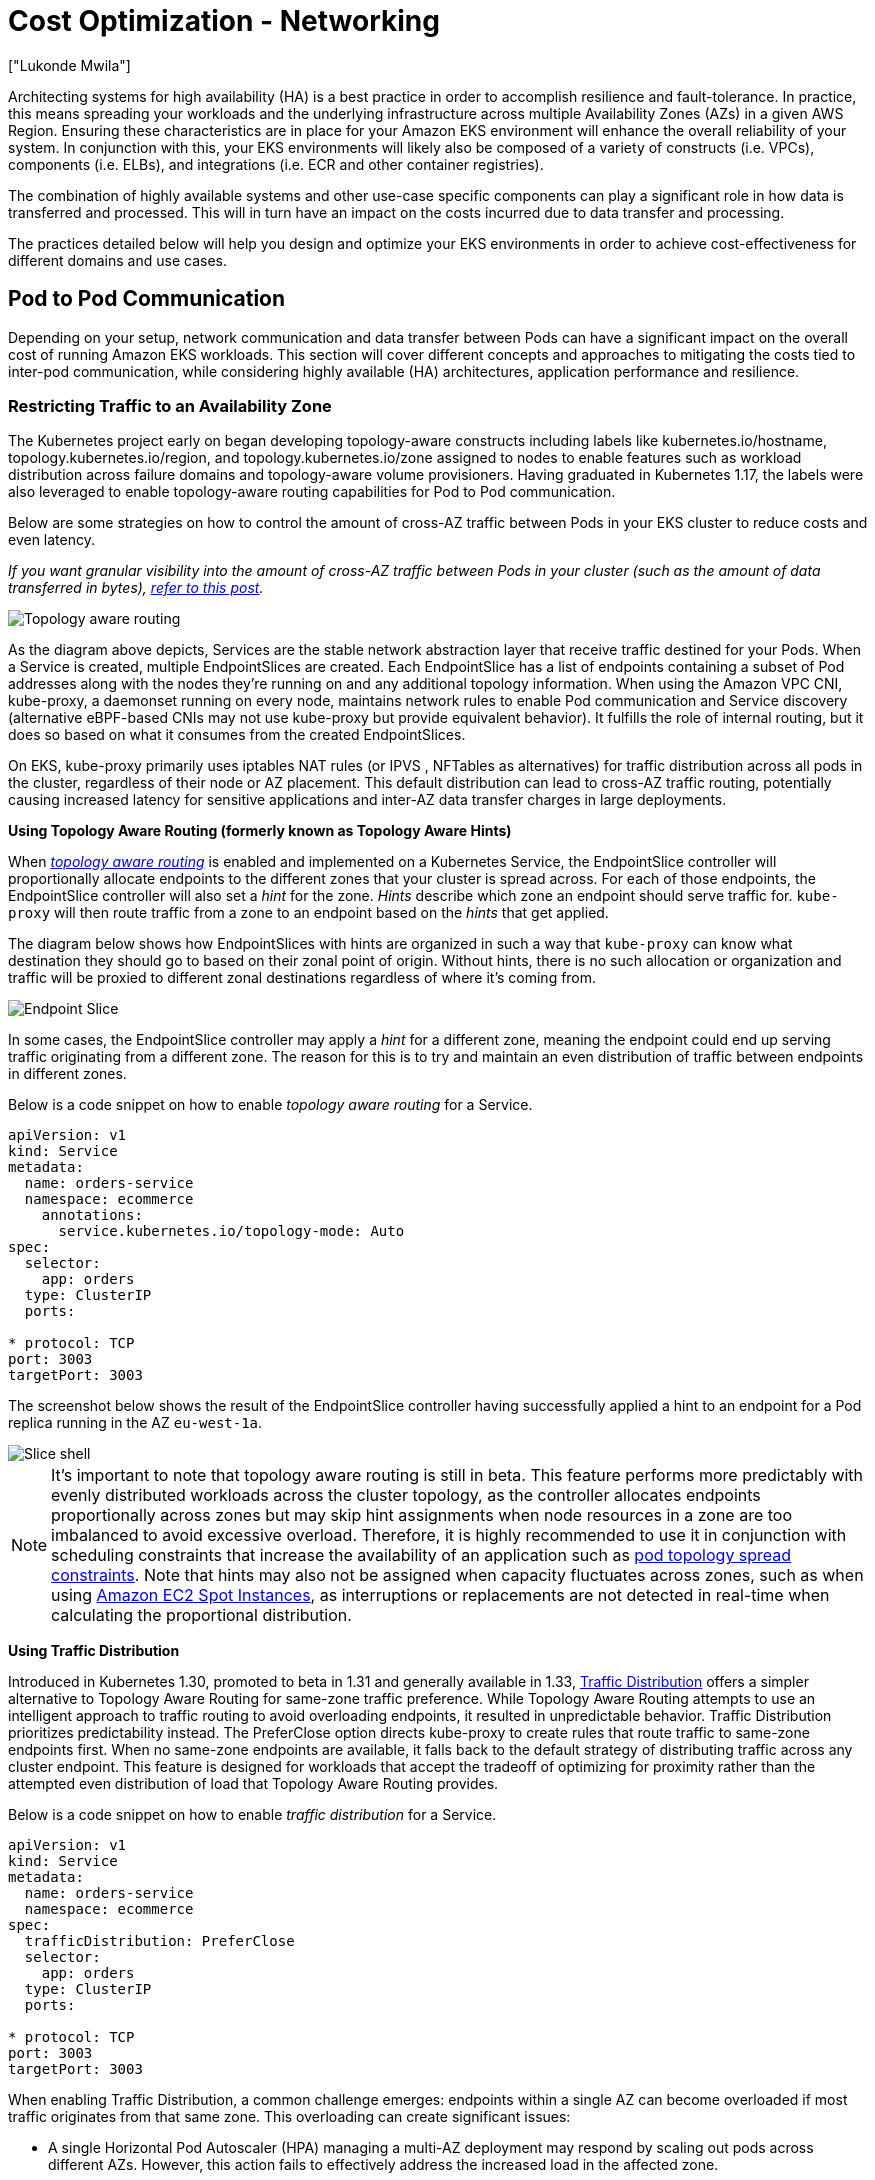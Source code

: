 [."topic"]
[#cost-opt-networking]
= Cost Optimization - Networking
:info_doctype: section
:authors: ["Lukonde Mwila"]
:date: 2023-09-22
:info_titleabbrev: Network
:imagesdir: images/

Architecting systems for high availability (HA) is a best practice in order to accomplish resilience and fault-tolerance. In practice, this means spreading your workloads and the underlying infrastructure across multiple Availability Zones (AZs) in a given AWS Region. Ensuring these characteristics are in place for your Amazon EKS environment will enhance the overall reliability of your system. In conjunction with this, your EKS environments will likely also be composed of a variety of constructs (i.e. VPCs), components (i.e. ELBs), and integrations (i.e. ECR and other container registries).

The combination of highly available systems and other use-case specific components can play a significant role in how data is transferred and processed. This will in turn have an impact on the costs incurred due to data transfer and processing.

The practices detailed below will help you design and optimize your EKS environments in order to achieve cost-effectiveness for different domains and use cases.

== Pod to Pod Communication

Depending on your setup, network communication and data transfer between Pods can have a significant impact on the overall cost of running Amazon EKS workloads. This section will cover different concepts and approaches to mitigating the costs tied to inter-pod communication, while considering highly available (HA) architectures, application performance and resilience.

=== Restricting Traffic to an Availability Zone

The Kubernetes project early on began developing topology-aware constructs including labels like kubernetes.io/hostname, topology.kubernetes.io/region, and topology.kubernetes.io/zone assigned to nodes to enable features such as workload distribution across failure domains and topology-aware volume provisioners. Having graduated in Kubernetes 1.17, the labels were also leveraged to enable topology-aware routing capabilities for Pod to Pod communication. 

Below are some strategies on how to control the amount of cross-AZ traffic between Pods in your EKS cluster to reduce costs and even latency. 

_If you want granular visibility into the amount of cross-AZ traffic between Pods in your cluster (such as the amount of data transferred in bytes), https://aws.amazon.com/blogs/containers/getting-visibility-into-your-amazon-eks-cross-az-pod-to-pod-network-bytes/[refer to this post]._

image::topo_aware_routing.png[Topology aware routing]

As the diagram above depicts, Services are the stable network abstraction layer that receive traffic destined for your Pods. When a Service is created, multiple EndpointSlices are created. Each EndpointSlice has a list of endpoints containing a subset of Pod addresses along with the nodes they're running on and any additional topology information. When using the Amazon VPC CNI, kube-proxy, a daemonset running on every node, maintains network rules to enable Pod communication and Service discovery (alternative eBPF-based CNIs may not use kube-proxy but provide equivalent behavior). It fulfills the role of internal routing, but it does so based on what it consumes from the created EndpointSlices.

On EKS, kube-proxy primarily uses iptables NAT rules (or IPVS , NFTables as alternatives) for traffic distribution across all pods in the cluster, regardless of their node or AZ placement. This default distribution can lead to cross-AZ traffic routing, potentially causing increased latency for sensitive applications and inter-AZ data transfer charges in large deployments.

*Using Topology Aware Routing (formerly known as Topology Aware Hints)*

When https://kubernetes.io/docs/concepts/services-networking/topology-aware-routing/[_topology aware routing_] is enabled and implemented on a Kubernetes Service, the EndpointSlice controller will proportionally allocate endpoints to the different zones that your cluster is spread across. For each of those endpoints, the EndpointSlice controller will also set a _hint_ for the zone. _Hints_ describe which zone an endpoint should serve traffic for. `kube-proxy` will then route traffic from a zone to an endpoint based on the _hints_ that get applied.

The diagram below shows how EndpointSlices with hints are organized in such a way that `kube-proxy` can know what destination they should go to based on their zonal point of origin. Without hints, there is no such allocation or organization and traffic will be proxied to different zonal destinations regardless of where it's coming from.

image::endpoint_slice.png[Endpoint Slice]

In some cases, the EndpointSlice controller may apply a _hint_ for a different zone, meaning the endpoint could end up serving traffic originating from a different zone. The reason for this is to try and maintain an even distribution of traffic between endpoints in different zones.

Below is a code snippet on how to enable _topology aware routing_ for a Service.

[source,yaml]
----
apiVersion: v1
kind: Service
metadata:
  name: orders-service
  namespace: ecommerce
    annotations:
      service.kubernetes.io/topology-mode: Auto
spec:
  selector:
    app: orders
  type: ClusterIP
  ports:

* protocol: TCP
port: 3003
targetPort: 3003
----

The screenshot below shows the result of the EndpointSlice controller having successfully applied a hint to an endpoint for a Pod replica running in the AZ `eu-west-1a`.

image::slice_shell.png[Slice shell]

[NOTE]
====
It’s important to note that topology aware routing is still in beta. This feature performs more predictably with evenly distributed workloads across the cluster topology, as the controller allocates endpoints proportionally across zones but may skip hint assignments when node resources in a zone are too imbalanced to avoid excessive overload. Therefore, it is highly recommended to use it in conjunction with scheduling constraints that increase the availability of an application such as https://kubernetes.io/docs/concepts/scheduling-eviction/topology-spread-constraints/[pod topology spread constraints]. Note that hints may also not be assigned when capacity fluctuates across zones, such as when using https://aws.amazon.com/ec2/spot/[Amazon EC2 Spot Instances], as interruptions or replacements are not detected in real-time when calculating the proportional distribution.
====

*Using Traffic Distribution*

Introduced in Kubernetes 1.30, promoted to beta in 1.31 and generally available in 1.33, https://kubernetes.io/docs/reference/networking/virtual-ips/#traffic-distribution[Traffic Distribution] offers a simpler alternative to Topology Aware Routing for same-zone traffic preference. While Topology Aware Routing attempts to use an intelligent approach to traffic routing to avoid overloading endpoints, it resulted in unpredictable behavior. Traffic Distribution prioritizes predictability instead. The PreferClose option directs kube-proxy to create rules that route traffic to same-zone endpoints first. When no same-zone endpoints are available, it falls back to the default strategy of distributing traffic across any cluster endpoint. This feature is designed for workloads that accept the tradeoff of optimizing for proximity rather than the attempted even distribution of load that Topology Aware Routing provides. 

Below is a code snippet on how to enable _traffic distribution_ for a Service.

[source,yaml]
----
apiVersion: v1
kind: Service
metadata:
  name: orders-service
  namespace: ecommerce
spec:
  trafficDistribution: PreferClose
  selector:
    app: orders
  type: ClusterIP
  ports:

* protocol: TCP
port: 3003
targetPort: 3003
----

When enabling Traffic Distribution, a common challenge emerges: endpoints within a single AZ can become overloaded if most traffic originates from that same zone. This overloading can create significant issues:

* A single Horizontal Pod Autoscaler (HPA) managing a multi-AZ deployment may respond by scaling out pods across different AZs. However, this action fails to effectively address the increased load in the affected zone.

* This situation in turn can lead to resource inefficiency. When cluster autoscalers like Karpenter detect the pod scale-out across different AZs, they may provision additional nodes in the unaffected AZs, resulting in unnecessary resource allocation.

To overcome this challenge:

* Create separate deployments per zone which would have their own HPAs to scale independent of one another.

* Leverage Topology Spread Constraints to ensure workload distribution across the cluster, which helps prevent endpoint overloads in high-traffic zones. 


*Using Autoscalers: Provision Nodes to a Specific AZ*

_We strongly recommend_ running your workloads in highly available environments across multiple AZs. This improves the reliability of your applications, especially when there is an incident of an issue with an AZ. In the case you're willing to sacrifice reliability for the sake of reducing their network-related costs, you can restrict your nodes to a single AZ.

To run all your Pods in the same AZ, either provision the worker nodes in the same AZ or schedule the Pods on the worker nodes running on the same AZ. To provision nodes within a single AZ, define a node group with subnets belonging to the same AZ with https://github.com/kubernetes/autoscaler/tree/master/cluster-autoscaler[Cluster Autoscaler (CA)]. For https://karpenter.sh/[Karpenter,] use `topology.kubernetes.io/zone` and specify the AZ where you'd like to create the worker nodes. For example, the below Karpenter provisioner snippet provisions the nodes in the us-west-2a AZ.

*Karpenter*

[source,yaml]
----
apiVersion: karpenter.sh/v1
kind: Provisioner
metadata:
name: single-az
spec:
  requirements:

* key: "topology.kubernetes.io/zone"`
operator: In
values: ["us-west-2a"]
----

*Cluster Autoscaler (CA)*

[source,yaml]
----
apiVersion: eksctl.io/v1alpha5
kind: ClusterConfig
metadata:
  name: my-ca-cluster
  region: us-east-1
  version: "1.21"
availabilityZones:

* us-east-1a
managedNodeGroups:
* name: managed-nodes
labels:
  role: managed-nodes
instanceType: t3.medium
minSize: 1
maxSize: 10
desiredCapacity: 1
...
----

*Using Pod Assignment and Node Affinity*

Alternatively, if you have worker nodes running in multiple AZs, each node would have the label _http://topology.kubernetes.io/zone%E2%80%9D[topology.kubernetes.io/zone]_ with the value of its AZ (such as us-west-2a or us-west-2b). You can utilize `nodeSelector` or `nodeAffinity` to schedule Pods to the nodes in a single AZ. For example, the following manifest file will schedule the Pod inside a node running in AZ us-west-2a.

[source,yaml]
----
apiVersion: v1
kind: Pod
metadata:
  name: nginx
  labels:
    env: test
spec:
  nodeSelector:
    topology.kubernetes.io/zone: us-west-2a
  containers:

* name: nginx
image: nginx
imagePullPolicy: IfNotPresent
----

=== Restricting Traffic to a Node

There are cases where restricting traffic at a zonal level isn't sufficient. Apart from reducing costs, you may have the added requirement of reducing network latency between certain applications that have frequent inter-communication. In order to achieve optimal network performance and reduce costs, you need a way to restrict traffic to a specific node. For example, Microservice A should always talk to Microservice B on Node 1, even in highly available (HA) setups. Having Microservice A on Node 1 talk to Microservice B on Node 2 may have a negative impact on the desired performance for applications of this nature, especially if Node 2 is in a separate AZ altogether.

*Using the Service Internal Traffic Policy*

In order to restrict Pod network traffic to a node, you can make use of the _https://kubernetes.io/docs/concepts/services-networking/service-traffic-policy/[Service internal traffic policy]_. By default, traffic sent to a workload's Service will be randomly distributed across the different generated endpoints. So in a HA architecture, that means traffic from Microservice A could go to any replica of Microservice B on any given node across the different AZs. However, with the Service's internal traffic policy set to `Local`, traffic will be restricted to endpoints on the node that the traffic originated from. This policy dictates the exclusive use of node-local endpoints. By implication, your network traffic-related costs for that workload will be lower than if the distribution was cluster wide. Also, the latency will be lower, making your application more performant.

[NOTE]
====
It's important to note that this feature cannot be combined with topology aware routing in Kubernetes.
====

image::local_traffic.png[Local internal traffic]

Below is a code snippet on how to set the _internal traffic policy_ for a Service.

[source,yaml]
----
apiVersion: v1
kind: Service
metadata:
  name: orders-service
  namespace: ecommerce
spec:
  selector:
    app: orders
  type: ClusterIP
  ports:

* protocol: TCP
port: 3003
targetPort: 3003
  internalTrafficPolicy: Local
----

To avoid unexpected behaviour from your application due to traffic drops, you should consider the following approaches:

* Run enough replicas for each of the communicating Pods
* Have a relatively even spread of Pods using https://kubernetes.io/docs/concepts/scheduling-eviction/topology-spread-constraints/[topology spread constraints]
* Make use of https://kubernetes.io/docs/concepts/scheduling-eviction/assign-pod-node/#inter-pod-affinity-and-anti-affinity[pod-affinity rules] for co-location of communicating Pods

In this example, you have 2 replicas of Microservice A and 3 replicas of Microservice B. If Microservice A has its replicas spread between Nodes 1 and 2, and Microservice B has all 3 of its replicas on Node 3, then they won't be able to communicate because of the `Local` internal traffic policy. When there are no available node-local endpoints the traffic is dropped.

image::no_node_local_1.png[node-local_no_peer]

If Microservice B does have 2 of its 3 replicas on Nodes 1 and 2, then there will be communication between the peer applications. But you would still have an isolated replica of Microservice B without any peer replica to communicate with.

image::no_node_local_2.png[node-local_with_peer]

[NOTE]
====
In some scenarios, an isolated replica like the one depicted in the above diagram may not be a cause for concern if it still serves a purpose (such as serving requests from external incoming traffic).
====

*Using the Service Internal Traffic Policy with Topology Spread Constraints*

Using the _internal traffic policy_ in conjunction with _topology spread constraints_ can be useful to ensure that you have the right number of replicas for communicating microservices on different nodes.

[source,yaml]
----
apiVersion: apps/v1
kind: Deployment
metadata:
  name: express-test
spec:
  replicas: 6
  selector:
    matchLabels:
      app: express-test
  template:
    metadata:
      labels:
        app: express-test
        tier: backend
    spec:
      topologySpreadConstraints:
      - maxSkew: 1
        topologyKey: "topology.kubernetes.io/zone"
        whenUnsatisfiable: ScheduleAnyway
        labelSelector:
          matchLabels:
            app: express-test

----

**Using the Service Internal Traffic Policy with Pod Affinity Rules**

Another approach is to make use of Pod affinity rules when using the Service internal traffic policy. With Pod affinity, you can influence the scheduler to co-locate certain Pods because of their frequent communication. By applying strict scheduling constraints (`requiredDuringSchedulingIgnoredDuringExecution`) on certain Pods, this will give you better results for Pod co-location when the Scheduler is placing Pods on nodes.

[source,yaml]
----
apiVersion: apps/v1
kind: Deployment
metadata:
  name: graphql
  namespace: ecommerce
  labels:
    app.kubernetes.io/version: "0.1.6"
    ...
    spec:
      serviceAccountName: graphql-service-account
      affinity:
        podAffinity:
          requiredDuringSchedulingIgnoredDuringExecution:
          - labelSelector:
              matchExpressions:
              - key: app
                operator: In
                values:
                - orders
            topologyKey: "kubernetes.io/hostname"
----

== Load Balancer to Pod Communication

EKS workloads are typically fronted by a load balancer that distributes traffic to the relevant Pods in your EKS cluster. Your architecture may comprise internal and/or external facing load balancers. Depending on your architecture and network traffic configurations, the communication between load balancers and Pods can contribute a significant amount to data transfer charges.

You can use the https://kubernetes-sigs.github.io/aws-load-balancer-controller[AWS Load Balancer Controller] to automatically manage the creation of ELB resources (ALB and NLB). The data transfer charges you incur in such setups will depend on the path taken by the network traffic. The AWS Load Balancer Controller supports two network traffic modes, _instance mode_, and _ip mode_.

When using _instance mode_, a NodePort will be opened on each node in your EKS cluster. The load balancer will then proxy traffic evenly across the nodes. If a node has the destination Pod running on it, then there will be no data transfer costs incurred. However, if the destination Pod is on a separate node and in a different AZ than the NodePort receiving the traffic, then there will be an extra network hop from the kube-proxy to the destination Pod. In such a scenario, there will be cross-AZ data transfer charges. Because of the even distribution of traffic across the nodes, it is highly likely that there will be additional data transfer charges associated with cross-zone network traffic hops from kube-proxies to the relevant destination Pods.

The diagram below depicts a network path for traffic flowing from the load balancer to the NodePort, and subsequently from the `kube-proxy` to the destination Pod on a separate node in a different AZ. This is an example of the _instance mode_ setting.

image::lb_2_pod.png[LB to Pod]

When using _ip mode_, network traffic is proxied from the load balancer directly to the destination Pod. As a result, there are _no data transfer charges_ involved in this approach.

[NOTE]
====
It is recommended that you set your load balancer to _ip traffic mode_ to reduce data transfer charges. For this setup, it's also important to make sure that your load balancer is deployed across all the subnets in your VPC.
====

The diagram below depicts network paths for traffic flowing from the load balancer to Pods in the network _ip mode_.

image::ip_mode.png[IP mode]

== Data Transfer from Container Registry

=== Amazon ECR

Data transfer into the Amazon ECR private registry is free. _In-region data transfer incurs no cost_, but data transfer out to the internet and across regions will be charged at Internet Data Transfer rates on both sides of the transfer.

You should utilize ECRs built-in https://docs.aws.amazon.com/AmazonECR/latest/userguide/replication.html[image replication feature] to replicate the relevant container images into the same region as your workloads. This way the replication would be charged once, and all the same region (intra-region) image pulls would be free.

You can further reduce data transfer costs associated with pulling images from ECR (data transfer out) by _using https://docs.aws.amazon.com/whitepapers/latest/aws-privatelink/what-are-vpc-endpoints.html[Interface VPC Endpoints] to connect to the in-region ECR repositories_. The alternative approach of connecting to ECR's public AWS endpoint (via a NAT Gateway and an Internet Gateway) will incur higher data processing and transfer costs. The next section will cover reducing data transfer costs between your workloads and AWS Services in greater detail.

If you're running workloads with especially large images, you can build your own custom Amazon Machine Images (AMIs) with pre-cached container images. This can reduce the initial image pull time and potential data transfer costs from a container registry to the EKS worker nodes.

== Data Transfer to Internet & AWS Services

It's a common practice to integrate Kubernetes workloads with other AWS services or third-party tools and platforms via the Internet. The underlying network infrastructure used to route traffic to and from the relevant destination can impact the costs incurred in the data transfer process.

=== Using NAT Gateways

NAT Gateways are network components that perform network address translation (NAT). The diagram below depicts Pods in an EKS cluster communicating with other AWS services (Amazon ECR, DynamoDB, and S3), and third-party platforms. In this example, the Pods are running in private subnets in separate AZs. To send and receive traffic from the Internet, a NAT Gateway is deployed to the public subnet of one AZ, allowing any resources with private IP addresses to share a single public IP address to access the Internet. This NAT Gateway in turn communicates with the Internet Gateway component, allowing for packets to be sent to their final destination.

image::nat_gw.png[NAT Gateway]

When using NAT Gateways for such use cases, _you can minimize the data transfer costs by deploying a NAT Gateway in each AZ_. This way, traffic routed to the Internet will go through the NAT Gateway in the same AZ, avoiding inter-AZ data transfer. However, even though you'll save on the cost of inter-AZ data transfer, the implication of this setup is that you'll incur the cost of an additional NAT Gateway in your architecture.

This recommended approach is depicted in the diagram below.

image::recommended_approach.png[Recommended approach]

=== Using VPC Endpoints

To further reduce costs in such architectures, _you should use https://docs.aws.amazon.com/whitepapers/latest/aws-privatelink/what-are-vpc-endpoints.html[VPC Endpoints] to establish connectivity between your workloads and AWS services_. VPC Endpoints allow you to access AWS services from within a VPC without data/network packets traversing the Internet. All traffic is internal and stays within the AWS network. There are two types of VPC Endpoints: Interface VPC Endpoints (https://docs.aws.amazon.com/vpc/latest/privatelink/aws-services-privatelink-support.html[supported by many AWS services]) and Gateway VPC Endpoints (only supported by S3 and DynamoDB).

*Gateway VPC Endpoints*

_There are no hourly or data transfer costs associated with Gateway VPC Endpoints_. When using Gateway VPC Endpoints, it's important to note that they are not extendable across VPC boundaries. They can't be used in VPC peering, VPN networking, or via Direct Connect.

*Interface VPC Endpoints*

VPC Endpoints have an https://aws.amazon.com/privatelink/pricing/[hourly charge] and have an additional charge associated with data processing via the underlying ENI. Note that inter-AZ data transfer is [not charged](https://aws.amazon.com/about-aws/whats-new/2022/04/aws-data-transfer-price-reduction-privatelink-transit-gateway-client-vpn-services/).

The diagram below shows Pods communicating with AWS services via VPC Endpoints.

image::vpc_endpoints.png[VPC Endpoints]

== Data Transfer between VPCs

In some cases, you may have workloads in distinct VPCs (within the same AWS region) that need to communicate with each other. This can be accomplished by allowing traffic to traverse the public internet through Internet Gateways attached to the respective VPCs. Such communication can be enabled by deploying infrastructure components like EC2 instances, NAT Gateways or NAT instances in public subnets. However, a setup including these components will incur charges for processing/transferring data in and out of the VPCs. If the traffic to and from the separate VPCs is moving across AZs, then there will be an additional charge in the transfer of data. The diagram below depicts a setup that uses NAT Gateways and Internet Gateways to establish communication between workloads in different VPCs.

image::between_vpcs.png[Between VPCs]

=== VPC Peering Connections

To reduce costs for such use cases, you can make use of https://docs.aws.amazon.com/vpc/latest/peering/what-is-vpc-peering.html[VPC Peering]. With a VPC Peering connection, there are no data transfer charges for network traffic that stays within the same AZ. If traffic crosses AZs, there will be a cost incurred. Nonetheless, the VPC Peering approach is recommended for cost-effective communication between workloads in separate VPCs within the same AWS region. However, it's important to note that VPC peering is primarily effective for 1:1 VPC connectivity because it doesn't allow for transitive networking.

The diagram below is a high-level representation of workloads communication via a VPC peering connection.

image::peering.png[Peering]

=== Transitive Networking Connections

As pointed out in the previous section, VPC Peering connections do not allow for transitive networking connectivity. If you want to connect 3 or more VPCs with transitive networking requirements, then you should use a https://docs.aws.amazon.com/vpc/latest/tgw/what-is-transit-gateway.html[Transit Gateway] (TGW). This will enable you to overcome the limits of VPC Peering or any operational overhead associated with having multiple VPC Peering connections between multiple VPCs. You are https://aws.amazon.com/transit-gateway/pricing/[billed on an hourly basis] and for data sent to the TGW. _There is no destination cost associated with inter-AZ traffic that flows through the TGW._

The diagram below shows inter-AZ traffic flowing through a TGW between workloads in different VPCs but within the same AWS region.

image::transititive.png[Transitive]

== Using a Service Mesh

Service meshes offer powerful networking capabilities that can be used to reduce network related costs in your EKS cluster environments. However, you should carefully consider the operational tasks and complexity that a service mesh will introduce to your environment if you adopt one.

=== Restricting Traffic to Availability Zones

*Using Istio's Locality Weighted Distribution*

Istio enables you to apply network policies to traffic _after_ routing occurs. This is done using https://istio.io/latest/docs/reference/config/networking/destination-rule/[Destination Rules] such as https://istio.io/latest/docs/tasks/traffic-management/locality-load-balancing/distribute/[locality weighted distribution]. Using this feature, you can control the weight (expressed as a percentage) of traffic that can go to a certain destination based on its origin. The source of this traffic can either be from an external (or public facing) load balancer or a Pod within the cluster itself. When all the Pod endpoints are available, the locality will be selected based on a weighted round-robin load balancing algorithm. In the case that certain endpoints are unhealthy or unavailable, https://www.envoyproxy.io/docs/envoy/latest/intro/arch_overview/upstream/load_balancing/locality_weight.html[the locality weight will be automatically adjusted] to reflect this change in the available endpoints.

[NOTE]
====
Before implementing locality weighted distribution, you should start by understanding your network traffic patterns and the implications that the Destination Rule policy may have on your application's behaviour. As such, it's important to have distributed tracing mechanisms in place with tools such as https://aws.amazon.com/xray/[AWS X-Ray] or https://www.jaegertracing.io/[Jaeger].
====

The Istio Destination Rules detailed above can also be applied to manage traffic from a load balancer to Pods in your EKS cluster. Locality weighted distribution rules can be applied to a Service that receives traffic from a highly available load balancer (specifically the Ingress Gateway). These rules allow you to control how much traffic goes where based on its zonal origin - the load balancer in this case. If configured correctly, less egress cross-zone traffic will be incurred compared to a load balancer that distributes traffic evenly or randomly to Pod replicas in different AZs.

Below is a code block example of a Destination Rule resource in Istio. As can be seen below, this resource specifies weighted configurations for incoming traffic from 3 different AZs in the `eu-west-1` region. These configurations declare that a majority of the incoming traffic (70% in this case) from a given AZ should be proxied to a destination in the same AZ from which it originates.

[source,yaml]
----
apiVersion: networking.istio.io/v1beta1
kind: DestinationRule
metadata:
  name: express-test-dr
spec:
  host: express-test.default.svc.cluster.local
  trafficPolicy:
    loadBalancer:                      +
      localityLbSetting:
        distribute:
        - from: eu-west-1/eu-west-1a/  +
          to:
            "eu-west-1/eu-west-1a/_": 70
            "eu-west-1/eu-west-1b/_": 20
            "eu-west-1/eu-west-1c/_": 10
        - from: eu-west-1/eu-west-1b/_  +
          to:
            "eu-west-1/eu-west-1a/_": 20
            "eu-west-1/eu-west-1b/_": 70
            "eu-west-1/eu-west-1c/_": 10
        - from: eu-west-1/eu-west-1c/_  +
          to:
            "eu-west-1/eu-west-1a/_": 20
            "eu-west-1/eu-west-1b/_": 10
            "eu-west-1/eu-west-1c/*": 70**
    connectionPool:
      http:
        http2MaxRequests: 10
        maxRequestsPerConnection: 10
    outlierDetection:
      consecutiveGatewayErrors: 1
      interval: 1m
      baseEjectionTime: 30s

----

[NOTE]
====
The minimum weight that can be distributed destination is 1%. The reason for this is to maintain failover regions and zones in the case that the endpoints in the main destination become unhealthy or unavailable.
====

The diagram below depicts a scenario in which there is a highly available load balancer in the _eu-west-1_ region and locality weighted distribution is applied. The Destination Rule policy for this diagram is configured to send 60% of traffic coming from _eu-west-1a_ to Pods in the same AZ, whereas 40% of the traffic from _eu-west-1a_ should go to Pods in eu-west-1b.

image:istio-traffic-control.png[Istop Traffic Control]

### Restricting Traffic to Availability Zones and Nodes

**Using the Service Internal Traffic Policy with Istio**

To mitigate network costs associated with _external_ incoming traffic and _internal_ traffic between Pods, you can combine Istio’s Destination Rules and the Kubernetes Service _internal traffic policy_.  The way to combine Istio destination rules with the service internal traffic policy will largely depend on 3 things:

* The role of the microservices
* Network traffic patterns across the microservices
* How the microservices should be deployed across the Kubernetes cluster topology

The diagram below shows what the network flow would look like in the case of a nested request and how the aforementioned policies would control the traffic.

image:external-and-internal-traffic-policy.png[External and Internal traffic policy]

1. The end user makes a request to **APP A,** which in turn makes a nested request to **APP C**. This request is first sent to a highly available load balancer, which has instances in AZ 1 and AZ 2 as the above diagram shows.
2. The external incoming request is then routed to the correct destination by the Istio Virtual Service.
3. After the request is routed, the Istio Destination Rule controls how much traffic goes to the respective AZs based on where it originated from (AZ 1 or AZ 2).
4. The traffic then goes to the Service for **APP A**, and is then proxied to the respective Pod endpoints. As shown in the diagram, 80% of the incoming traffic is sent to Pod endpoints in AZ 1, and 20% of the incoming traffic is sent to AZ 2.
5. **APP A** then makes an internal request to **APP C**. **APP C**'s Service has an internal traffic policy enabled (`internalTrafficPolicy``: Local`).
6. The internal request from **APP A** (on *NODE 1*) to **APP C** is successful because of the available node-local endpoint for **APP C**.
7. The internal request from **APP A** (on *NODE 3) to* **APP C** fails because there are no available _node-local endpoints_ for **APP C**. As the diagram shows, APP C has no replicas on NODE 3. ****

The screenshots below are captured from a live example of this approach. The first set of screenshots demonstrate a successful external request to a `graphql` and a successful nested request from the `graphql` to a co-located `orders` replica on the node `ip-10-0-0-151.af-south-1.compute.internal`.

image:before.png[Before]

image:before-results.png[Before results]

With Istio, you can verify and export the statistics of any [upstream clusters](https://www.envoyproxy.io/docs/envoy/latest/intro/arch_overview/intro/terminology) and endpoints that your proxies are aware of. This can help provide a picture of the network flow as well as the share of distribution among the services of a workload. Continuing with the same example, the `orders` endpoints that the `graphql` proxy is aware of can be obtained using the following command:


[source,bash]
----
kubectl exec -it deploy/graphql -n ecommerce -c istio-proxy -- curl localhost:15000/clusters | grep orders
----

[source,bash]
----
...
orders-service.ecommerce.svc.cluster.local::10.0.1.33:3003::**rq_error::0**
orders-service.ecommerce.svc.cluster.local::10.0.1.33:3003::**rq_success::119**
orders-service.ecommerce.svc.cluster.local::10.0.1.33:3003::**rq_timeout::0**
orders-service.ecommerce.svc.cluster.local::10.0.1.33:3003::**rq_total::119**
orders-service.ecommerce.svc.cluster.local::10.0.1.33:3003::**health_flags::healthy**
orders-service.ecommerce.svc.cluster.local::10.0.1.33:3003::**region::af-south-1**
orders-service.ecommerce.svc.cluster.local::10.0.1.33:3003::**zone::af-south-1b**
...
----

In this case, the `graphql` proxy is only aware of the `orders` endpoint for the replica that it shares a node with. If you remove the `internalTrafficPolicy: Local` setting from the orders Service, and re-run a command like the one above, then the results will return all the endpoints of the replicas spread across the different nodes. Furthermore, by examining the `rq_total` for the respective endpoints, you'll notice a relatively even share in network distribution. Consequently, if the endpoints are associated with upstream services running in different AZs, then this network distribution across zones will result in higher costs.

As mentioned in a previous section above, you can co-locate frequently communicating Pods by making use of pod-affinity.

[source,yaml]
----
...
spec:
...
  template:
    metadata:
      labels:
        app: graphql
        role: api
        workload: ecommerce
    spec:
      affinity:
        podAffinity:
          requiredDuringSchedulingIgnoredDuringExecution:
          - labelSelector:
              matchExpressions:
              - key: app
                operator: In
                values:
                - orders
            topologyKey: "kubernetes.io/hostname"
      nodeSelector:
        managedBy: karpenter
        billing-team: ecommerce
...
----

When the `graphql` and `orders` replicas don't co-exist on the same node (`ip-10-0-0-151.af-south-1.compute.internal`), the first request to `graphql` is successful as noted by the `200 response code` in the Postman screenshot below, whereas the second nested request from `graphql` to `orders` fails with a `503 response code`.

image:../images/after.png[After]
image:../images/after-results.png[After results]

== Additional Resources

* https://aws.amazon.com/blogs/containers/addressing-latency-and-data-transfer-costs-on-eks-using-istio/[Addressing latency and data transfer costs on EKS using Istio]
* https://aws.amazon.com/blogs/containers/exploring-the-effect-of-topology-aware-hints-on-network-traffic-in-amazon-elastic-kubernetes-service/[Exploring the effect of Topology Aware Hints on network traffic in Amazon Elastic Kubernetes Service]
* https://aws.amazon.com/blogs/containers/getting-visibility-into-your-amazon-eks-cross-az-pod-to-pod-network-bytes/[Getting visibility into your Amazon EKS Cross-AZ pod to pod network bytes]
* https://youtu.be/EkpdKVm9kQY[Optimize AZ Traffic with Istio]
* https://youtu.be/KFgE_lNVfz4[Optimize AZ Traffic with Topology Aware Routing]
* https://youtu.be/-uiF_zixEro[Optimize Kubernetes Cost & Performance with Service Internal Traffic Policy]
* https://youtu.be/edSgEe7Rihc[Optimize Kubernetes Cost & Performance with Istio and Service Internal Traffic Policy]
* https://aws.amazon.com/blogs/architecture/overview-of-data-transfer-costs-for-common-architectures/[Overview of Data Transfer Costs for Common Architectures]
* https://aws.amazon.com/blogs/containers/understanding-data-transfer-costs-for-aws-container-services/[Understanding data transfer costs for AWS container services]


